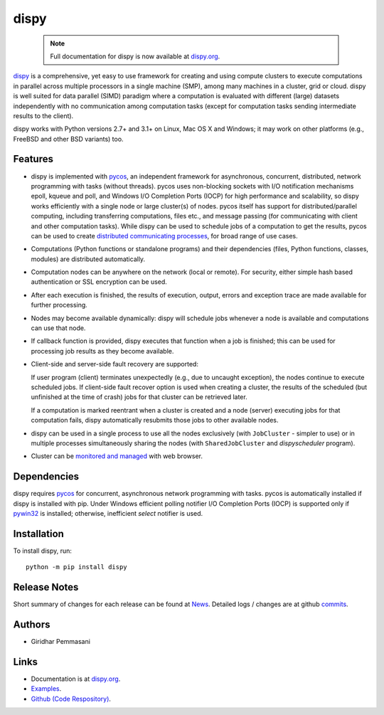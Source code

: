 dispy
######

    .. note:: Full documentation for dispy is now available at `dispy.org
              <https://dispy.org>`_.

`dispy <https://dispy.org>`_ is a comprehensive, yet easy
to use framework for creating and using compute clusters to execute computations
in parallel across multiple processors in a single machine (SMP), among many
machines in a cluster, grid or cloud.  dispy is well suited for data parallel
(SIMD) paradigm where a computation is evaluated with different (large) datasets
independently with no communication among computation tasks (except for
computation tasks sending intermediate results to the client).

dispy works with Python versions 2.7+ and 3.1+ on Linux, Mac OS X and Windows; it may
work on other platforms (e.g., FreeBSD and other BSD variants) too.

Features
--------

* dispy is implemented with `pycos <https://pycos.org>`_,
  an independent framework for asynchronous, concurrent, distributed, network
  programming with tasks (without threads). pycos uses non-blocking sockets with
  I/O notification mechanisms epoll, kqueue and poll, and Windows I/O Completion
  Ports (IOCP) for high performance and scalability, so dispy works efficiently
  with a single node or large cluster(s) of nodes. pycos itself has support for
  distributed/parallel computing, including transferring computations, files
  etc., and message passing (for communicating with client and other computation
  tasks).  While dispy can be used to schedule jobs of a computation to get the
  results, pycos can be used to create `distributed communicating processes
  <https://pycos.org/dispycos.html>`_, for broad range of use cases.

* Computations (Python functions or standalone programs) and their
  dependencies (files, Python functions, classes, modules) are
  distributed automatically.

* Computation nodes can be anywhere on the network (local or
  remote). For security, either simple hash based authentication or
  SSL encryption can be used.

* After each execution is finished, the results of execution, output,
  errors and exception trace are made available for further
  processing.

* Nodes may become available dynamically: dispy will schedule jobs
  whenever a node is available and computations can use that node.

* If callback function is provided, dispy executes that function
  when a job is finished; this can be used for processing job
  results as they become available.

* Client-side and server-side fault recovery are supported:

  If user program (client) terminates unexpectedly (e.g., due to
  uncaught exception), the nodes continue to execute scheduled
  jobs. If client-side fault recover option is used when creating a
  cluster, the results of the scheduled (but unfinished at the time of
  crash) jobs for that cluster can be retrieved later.

  If a computation is marked reentrant when a cluster is created and a
  node (server) executing jobs for that computation fails, dispy
  automatically resubmits those jobs to other available nodes.

* dispy can be used in a single process to use all the nodes
  exclusively (with ``JobCluster`` - simpler to use) or in multiple
  processes simultaneously sharing the nodes (with
  ``SharedJobCluster`` and *dispyscheduler* program).

* Cluster can be `monitored and managed
  <https:/dispy.org/httpd.html>`_ with web browser.

Dependencies
------------

dispy requires pycos_ for concurrent, asynchronous network programming with tasks. pycos is
automatically installed if dispy is installed with pip. Under Windows efficient polling notifier
I/O Completion Ports (IOCP) is supported only if `pywin32 <https://github.com/mhammond/pywin32>`_
is installed; otherwise, inefficient *select* notifier is used.

Installation
------------
To install dispy, run::

   python -m pip install dispy

Release Notes
-------------

Short summary of changes for each release can be found at `News
<https://pycos.com/forum/viewforum.php?f=11>`_. Detailed logs / changes are at
github `commits <https://github.com/pgiri/dispy/commits/master>`_.

Authors
-------
* Giridhar Pemmasani

Links
-----
* Documentation is at `dispy.org`_.
* `Examples <https://dispy.org/examples.html>`_.
* `Github (Code Respository) <https://github.com/pgiri/dispy>`_.
